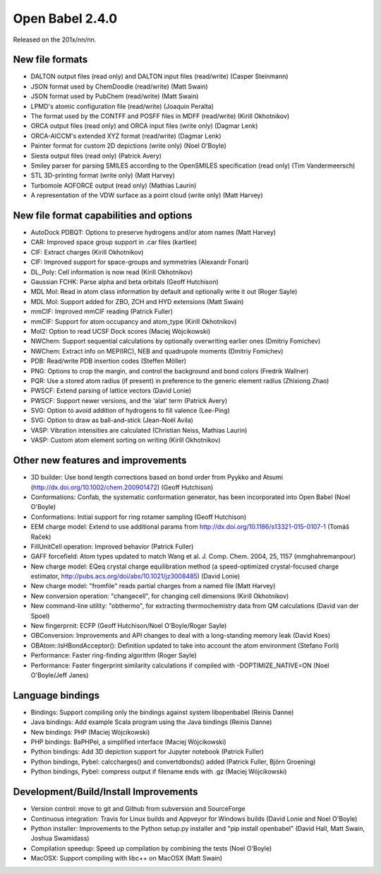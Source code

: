 Open Babel 2.4.0
================

Released on the 201x/nn/nn.

New file formats
~~~~~~~~~~~~~~~~

* DALTON output files (read only) and DALTON input files (read/write) (Casper Steinmann)
* JSON format used by ChemDoodle (read/write) (Matt Swain)
* JSON format used by PubChem (read/write) (Matt Swain)
* LPMD's atomic configuration file (read/write) (Joaquin Peralta)
* The format used by the CONTFF and POSFF files in MDFF (read/write) (Kirill Okhotnikov)
* ORCA output files (read only) and ORCA input files (write only) (Dagmar Lenk)
* ORCA-AICCM's extended XYZ format (read/write) (Dagmar Lenk)
* Painter format for custom 2D depictions (write only) (Noel O'Boyle)
* Siesta output files (read only) (Patrick Avery)
* Smiley parser for parsing SMILES according to the OpenSMILES specification (read only) (Tim Vandermeersch)
* STL 3D-printing format (write only) (Matt Harvey)
* Turbomole AOFORCE output (read only) (Mathias Laurin)
* A representation of the VDW surface as a point cloud (write only) (Matt Harvey)

New file format capabilities and options
~~~~~~~~~~~~~~~~~~~~~~~~~~~~~~~~~~~~~~~~

* AutoDock PDBQT: Options to preserve hydrogens and/or atom names (Matt Harvey)
* CAR: Improved space group support in .car files (kartlee)
* CIF: Extract charges (Kirill Okhotnikov)
* CIF: Improved support for space-groups and symmetries (Alexandr Fonari)
* DL_Poly: Cell information is now read (Kirill Okhotnikov)
* Gaussian FCHK: Parse alpha and beta orbitals (Geoff Hutchison)
* MDL Mol: Read in atom class information by default and optionally write it out (Roger Sayle)
* MDL Mol: Support added for ZBO, ZCH and HYD extensions (Matt Swain)
* mmCIF: Improved mmCIF reading (Patrick Fuller)
* mmCIF: Support for atom occupancy and atom_type (Kirill Okhotnikov)
* Mol2: Option to read UCSF Dock scores (Maciej Wójcikowski)
* NWChem: Support sequential calculations by optionally overwriting earlier ones (Dmitriy Fomichev)
* NWChem: Extract info on MEP(IRC), NEB and quadrupole moments (Dmitriy Fomichev)
* PDB: Read/write PDB insertion codes (Steffen Möller)
* PNG: Options to crop the margin, and control the background and bond colors (Fredrik Wallner)
* PQR: Use a stored atom radius (if present) in preference to the generic element radius (Zhixiong Zhao)
* PWSCF: Extend parsing of lattice vectors (David Lonie)
* PWSCF: Support newer versions, and the 'alat' term (Patrick Avery)
* SVG: Option to avoid addition of hydrogens to fill valence (Lee-Ping)
* SVG: Option to draw as ball-and-stick (Jean-Noël Avila)
* VASP: Vibration intensities are calculated (Christian Neiss, Mathias Laurin)
* VASP: Custom atom element sorting on writing (Kirill Okhotnikov)

Other new features and improvements
~~~~~~~~~~~~~~~~~~~~~~~~~~~~~

* 3D builder: Use bond length corrections based on bond order from Pyykko and Atsumi (http://dx.doi.org/10.1002/chem.200901472) (Geoff Hutchison)
* Conformations: Confab, the systematic conformation generator, has been incorporated into Open Babel (Noel O'Boyle)
* Conformations: Initial support for ring rotamer sampling (Geoff Hutchison)
* EEM charge model: Extend to use additional params from http://dx.doi.org/10.1186/s13321-015-0107-1 (Tomáš Raček)
* FillUnitCell operation: Improved behavior (Patrick Fuller)
* GAFF forcefield: Atom types updated to match Wang et al. J. Comp. Chem. 2004, 25, 1157 (mmghahremanpour)
* New charge model: EQeq crystal charge equilibration method (a speed-optimized crystal-focused charge estimator, http://pubs.acs.org/doi/abs/10.1021/jz3008485) (David Lonie)
* New charge model: "fromfile" reads partial charges from a named file (Matt Harvey)
* New conversion operation: "changecell", for changing cell dimensions (Kirill Okhotnikov)
* New command-line utility: "obthermo", for extracting thermochemistry data from QM calculations (David van der Spoel)
* New fingerprnit: ECFP (Geoff Hutchison/Noel O'Boyle/Roger Sayle)
* OBConversion: Improvements and API changes to deal with a long-standing memory leak (David Koes)
* OBAtom::IsHBondAcceptor(): Definition updated to take into account the atom environment (Stefano Forli)
* Performance: Faster ring-finding algorithm (Roger Sayle)
* Performance: Faster fingerprint similarity calculations if compiled with -DOPTIMIZE_NATIVE=ON (Noel O'Boyle/Jeff Janes)

Language bindings
~~~~~~~~~~~~~~~~~

* Bindings: Support compiling only the bindings against system libopenbabel (Reinis Danne)
* Java bindings: Add example Scala program using the Java bindings (Reinis Danne)
* New bindings: PHP (Maciej Wójcikowski)
* PHP bindings: BaPHPel, a simplified interface (Maciej Wójcikowski)
* Python bindings: Add 3D depiction support for Jupyter notebook  (Patrick Fuller)
* Python bindings, Pybel: calccharges() and convertdbonds() added (Patrick Fuller, Björn Groening)
* Python bindings, Pybel: compress output if filename ends with .gz (Maciej Wójcikowski)

Development/Build/Install Improvements
~~~~~~~~~~~~~~~~~~~~~~~~~~~~~~~~~~~~~~

* Version control: move to git and Github from subversion and SourceForge
* Continuous integration: Travis for Linux builds and Appveyor for Windows builds (David Lonie and Noel O'Boyle)
* Python installer: Improvements to the Python setup.py installer and "pip install openbabel" (David Hall, Matt Swain, Joshua Swamidass)
* Compilation speedup: Speed up compilation by combining the tests (Noel O'Boyle)
* MacOSX: Support compiling with libc++ on MacOSX (Matt Swain)
